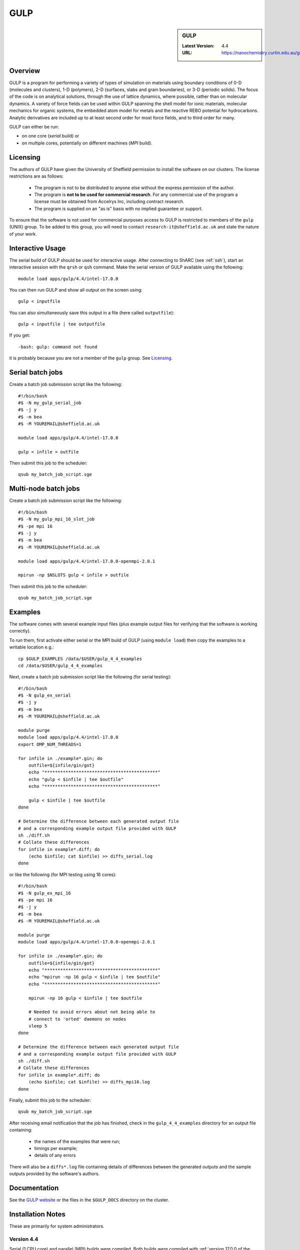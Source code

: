.. _gulp_sharc:

GULP
====

.. sidebar:: GULP

   :Latest Version: 4.4
   :URL: https://nanochemistry.curtin.edu.au/gulp/

Overview
--------

GULP is a program for performing a variety of types of simulation on materials
using boundary conditions of 0-D (molecules and clusters), 1-D (polymers), 2-D
(surfaces, slabs and grain boundaries), or 3-D (periodic solids). The focus of
the code is on analytical solutions, through the use of lattice dynamics, where
possible, rather than on molecular dynamics. A variety of force fields can be
used within GULP spanning the shell model for ionic materials, molecular
mechanics for organic systems, the embedded atom model for metals and the
reactive REBO potential for hydrocarbons. Analytic derivatives are included up
to at least second order for most force fields, and to third order for many.

GULP can either be run:

- on one core (*serial* build) or
- on multiple cores, potentially on different machines (*MPI* build).

Licensing
---------

The authors of GULP have given the University of Sheffield permission to install the software on our clusters.  
The license restrictions are as follows:

 * The program is not to be distributed to anyone else without the express permission of the author.
 * The program is **not to be used for commercial research**. For any commercial use of the program a license must be obtained from Accelrys Inc, including contract research.
 * The program is supplied on an "as is" basis with no implied guarantee or support.

To ensure that the software is not used for commercial purposes access to GULP is restricted to members of the ``gulp`` (UNIX) group.  
To be added to this group, you will need to contact ``research-it@sheffield.ac.uk`` and state the nature of your work.

Interactive Usage
-----------------

The serial build of GULP should be used for interactive usage. 
After connecting to ShARC (see :ref:`ssh`),  
start an interactive session with the ``qrsh`` or ``qsh`` command. 
Make the serial version of GULP available using the following: ::

        module load apps/gulp/4.4/intel-17.0.0

You can then run GULP and show all output on the screen using: ::

        gulp < inputfile

You can also simultaneously save this output in a file (here called ``outputfile``): ::

        gulp < inputfile | tee outputfile

If you get: ::

        -bash: gulp: command not found

it is probably because you are not a member of the ``gulp`` group. See Licensing_.

Serial batch jobs
-----------------

Create a batch job submission script like the following: ::

        #!/bin/bash
        #$ -N my_gulp_serial_job
        #$ -j y
        #$ -m bea
        #$ -M YOUREMAIL@sheffield.ac.uk

        module load apps/gulp/4.4/intel-17.0.0

        gulp < infile > outfile

Then submit this job to the scheduler: ::

        qsub my_batch_job_script.sge

Multi-node batch jobs
---------------------

Create a batch job submission script like the following: ::

        #!/bin/bash
        #$ -N my_gulp_mpi_16_slot_job
        #$ -pe mpi 16
        #$ -j y
        #$ -m bea
        #$ -M YOUREMAIL@sheffield.ac.uk

        module load apps/gulp/4.4/intel-17.0.0-openmpi-2.0.1

        mpirun -np $NSLOTS gulp < infile > outfile

Then submit this job to the scheduler: ::

        qsub my_batch_job_script.sge

Examples
--------

The software comes with several example input files (plus example output files for verifying that the software is working correctly).

To run them, first activate either serial or the MPI build of GULP (using ``module load``) then copy the examples to a writable location e.g.: ::
        
        cp $GULP_EXAMPLES /data/$USER/gulp_4_4_examples
        cd /data/$USER/gulp_4_4_examples

Next, create a batch job submission script like the following (for serial testing): ::

        #!/bin/bash
        #$ -N gulp_ex_serial
        #$ -j y
        #$ -m bea
        #$ -M YOUREMAIL@sheffield.ac.uk

        module purge
        module load apps/gulp/4.4/intel-17.0.0
        export OMP_NUM_THREADS=1

        for infile in ./example*.gin; do
            outfile=${infile/gin/got}
            echo "*******************************************"
            echo "gulp < $infile | tee $outfile"
            echo "*******************************************"

            gulp < $infile | tee $outfile
        done

        # Determine the difference between each generated output file 
        # and a corresponding example output file provided with GULP
        sh ./diff.sh
        # Collate these differences
        for infile in example*.diff; do
            (echo $infile; cat $infile) >> diffs_serial.log
        done

or like the following (for MPI testing using 16 cores): ::

        #!/bin/bash
        #$ -N gulp_ex_mpi_16
        #$ -pe mpi 16
        #$ -j y
        #$ -m bea
        #$ -M YOUREMAIL@sheffield.ac.uk

        module purge
        module load apps/gulp/4.4/intel-17.0.0-openmpi-2.0.1

        for infile in ./example*.gin; do
            outfile=${infile/gin/got}
            echo "*******************************************"
            echo "mpirun -np 16 gulp < $infile | tee $outfile"
            echo "*******************************************"

            mpirun -np 16 gulp < $infile | tee $outfile

            # Needed to avoid errors about not being able to 
            # connect to 'orted' daemons on nodes
            sleep 5
        done
         
        # Determine the difference between each generated output file 
        # and a corresponding example output file provided with GULP
        sh ./diff.sh
        # Collate these differences
        for infile in example*.diff; do
            (echo $infile; cat $infile) >> diffs_mpi16.log
        done

Finally, submit this job to the scheduler: ::

        qsub my_batch_job_script.sge

After receiving email notification that the job has finished, check in the ``gulp_4_4_examples`` directory for an output file containing:

 - the names of the examples that were run;
 - timings per example;
 - details of any errors

There will also be a ``diffs*.log`` file containing details of differences between the generated outputs and the sample outputs provided by the software's authors.

Documentation
-------------

See the `GULP website <https://nanochemistry.curtin.edu.au/gulp/>`_ or the files in the ``$GULP_DOCS`` directory on the cluster.

Installation Notes
------------------

These are primarily for system administrators.

Version 4.4
^^^^^^^^^^^

Serial (1 CPU core) and parallel (MPI) builds were compiled. 
Both builds were compiled with :ref:`version 17.0.0 of the Intel Fortran compiler <sharc-intel-compilers>` and the :ref:`Intel MKL 2017.1 <sharc-intel-mkl>`.
The MPI build was compiled using :ref:`OpenMPI 2.0.1 <openmpi_intel_sharc>`.

Both builds were compiled and installed using :download:`this script </sharc/software/install_scripts/apps/gulp/4.4/intel-17.0.0/install.sh>` plus

* :download:`this serial build configuration</sharc/software/install_scripts/apps/gulp/4.4/intel-17.0.0/getmachine_serial>`
* :download:`this MPI build configuration</sharc/software/install_scripts/apps/gulp/4.4/intel-17.0.0/getmachine_mpi>`

In addition:

* :download:`The serial build modulefile </sharc/software/modulefiles/apps/gulp/4.4/intel-17.0.0>` was installed as ``/usr/local/modulefiles/apps/gulp/4.4/intel-17.0.0``
* :download:`The parallel build modulefile </sharc/software/modulefiles/apps/gulp/4.4/intel-17.0.0-openmpi-2.0.1>` was installed as ``/usr/local/modulefiles/apps/gulp/4.4/intel-17.0.0-openmpi-2.0.1``

Both versions were tested using the process outlined in the Examples_ section.  The results for the serial version:

* :download:`Timings and results file </sharc/software/install_scripts/apps/gulp/4.4/intel-17.0.0/timings_serial.log>`
* :download:`Diffs file </sharc/software/install_scripts/apps/gulp/4.4/intel-17.0.0/diffs_serial.log>`

A summary of the issues encountered during these 58 tests: ::

        $ egrep '(WARNING|ERROR)' timings_serial.log | sort | uniq -c
              1 !! WARNING : Ambiguous vacancy specifier used

The results for the MPI version:

* :download:`Timings and results file </sharc/software/install_scripts/apps/gulp/4.4/intel-17.0.0/timings_mpi_16.log>`
* :download:`Diffs file </sharc/software/install_scripts/apps/gulp/4.4/intel-17.0.0/diffs_mpi_16.log>`

A summary of the issues encountered during these 58 tests: ::

    $ egrep '(WARNING|ERROR)' timings_mpi_16.log | sort | uniq -c
          1 !! ERROR : RFO keyword cannot be used with conjugate gradients
         31 !! ERROR : second derivatives unavailable in parallel
          1 !! WARNING : Not all configurations optimised successfully in relaxed
